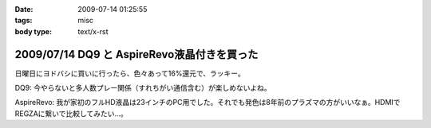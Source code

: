 :date: 2009-07-14 01:25:55
:tags: misc
:body type: text/x-rst

============================================
2009/07/14 DQ9 と AspireRevo液晶付きを買った
============================================

日曜日にヨドバシに買いに行ったら、色々あって16%還元で、ラッキー。


DQ9: 今やらないと多人数プレー関係（すれちがい通信含む）が楽しめないよね。

AspireRevo: 我が家初のフルHD液晶は23インチのPC用でした。それでも発色は8年前のプラズマの方がいいなぁ。HDMIでREGZAに繋いで比較してみたい...。


.. :extend type: text/html
.. :extend:

